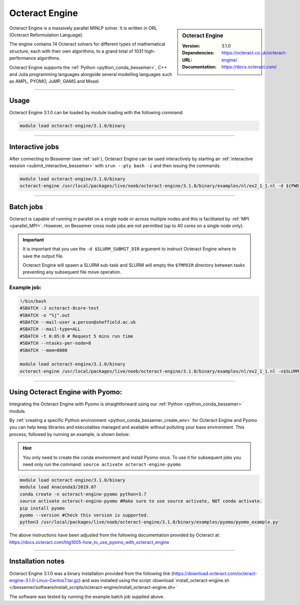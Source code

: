 Octeract Engine
===============


.. sidebar:: Octeract Engine

   :Version: 3.1.0
   :Dependencies: 
   :URL: https://octeract.co.uk/octeract-engine/
   :Documentation: https://docs.octeract.com/

Octeract Engine is a massively parallel MINLP solver. It is written in ORL (Octeract Reformulation Language).

The engine contains 14 Octeract solvers for different types of mathematical structure, 
each with their own algorithms, to a grand total of 1031 high-performance algorithms.

Octeract Engine supports the :ref:`Python <python_conda_bessemer>`, C++ and Julia programming languages 
alongside several modelling languages such as AMPL, PYOMO, JuMP, GAMS and Mosel.

-----------

Usage
-----

Octeract Engine 3.1.0 can be loaded by module loading with the following command:

.. code-block:: bash

    module load octeract-engine/3.1.0/binary

-----------

Interactive jobs
----------------

After connecting to Bessemer (see :ref:`ssh`), Octeract Engine can be used interactively by starting an :ref:`interactive session <submit_interactive_bessemer>` with ``srun --pty bash -i`` 
and then issuing the commands:

.. code-block:: bash

    module load octeract-engine/3.1.0/binary
    octeract-engine /usr/local/packages/live/noeb/octeract-engine/3.1.0/binary/examples/nl/ex2_1_1.nl -d ${PWD}

-----------

Batch jobs
----------
Octeract is capable of running in parallel on a single node or across multiple nodes and this is facilitated by :ref:`MPI <parallel_MPI>`. 
However, on Bessemer cross node jobs are not permitted (up to 40 cores on a single node only).

.. parallel_bits

.. important::

    It is important that you use the ``-d $SLURM_SUBMIT_DIR`` argument to instruct Octeract Engine 
    where to save the output file.

    Octeract Engine will spawn a SLURM sub-task and SLURM will empty the ``$TMPDIR`` directory 
    between tasks preventing any subsequent file move operation.

Example job:
^^^^^^^^^^^^

.. code-block:: bash

    !/bin/bash
    #SBATCH -J octeract-8core-test
    #SBATCH -o "%j".out
    #SBATCH --mail-user a.person@sheffield.ac.uk
    #SBATCH --mail-type=ALL
    #SBATCH -t 0:05:0 # Request 5 mins run time
    #SBATCH --ntasks-per-node=8
    #SBATCH --mem=8000
    ​
    module load octeract-engine/3.1.0/binary
    octeract-engine /usr/local/packages/live/noeb/octeract-engine/3.1.0/binary/examples/nl/ex2_1_1.nl -n$SLURM_NTASKS -d $SLURM_SUBMIT_DIR

-----------

Using Octeract Engine with Pyomo:
---------------------------------

Integrating the Octeract Engine with Pyomo is straightforward using our :ref:`Python <python_conda_bessemer>` module.

By :ref:`creating a specific Python environment <python_conda_bessemer_create_env>` for Octeract Engine and Pyomo you can help keep libraries and executables 
managed and available without polluting your base environment. This process, followed by running an example, is shown below:

.. hint::

    You only need to create the conda environment and install Pyomo once. To use it for subsequent jobs you need only 
    run the command: ``source activate octeract-engine-pyomo``

.. code-block:: bash

    module load octeract-engine/3.1.0/binary
    module load Anaconda3/2019.07
    conda create -n octeract-engine-pyomo python=3.7
    source activate octeract-engine-pyomo #Make sure to use source activate, NOT conda activate.
    pip install pyomo
    pyomo --version #Check this version is supported.
    python3 /usr/local/packages/live/noeb/octeract-engine/3.1.0/binary/examples/pyomo/pyomo_example.py


The above instructions have been adjusted from the following documentation provided by Octeract 
at: https://docs.octeract.com/htg1005-how_to_use_pyomo_with_octeract_engine

-----------

Installation notes
------------------

Octeract Engine 3.1.0 was a binary installation provided from the 
following link (https://download.octeract.com/octeract-engine-3.1.0-Linux-Centos7.tar.gz) and 
was installed using the script
:download:`install_octeract-engine.sh </bessemer/software/install_scripts/octeract-engine/install_octeract-engine.sh>`

The software was tested by running the example batch job supplied above.